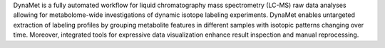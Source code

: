 DynaMet is a fully automated workflow for liquid chromatography mass spectrometry (LC-MS) raw
data analyses allowing for metabolome-wide investigations of dynamic isotope labeling experiments. 
DynaMet enables untargeted extraction of labeling profiles by grouping metabolite features 
in different samples with isotopic patterns changing over time. 
Moreover, integrated tools for expressive data visualization enhance result inspection 
and manual reprocessing. 




